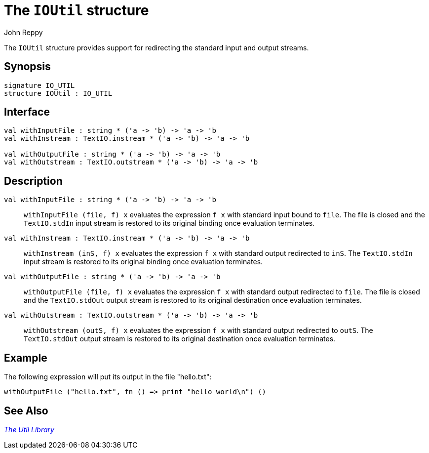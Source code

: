 = The `IOUtil` structure
:Author: John Reppy
:Date: {release-date}
:stem: latexmath
:source-highlighter: pygments
:VERSION: {smlnj-version}

The `IOUtil` structure provides support for redirecting the standard input
and output streams.

== Synopsis

[source,sml]
------------
signature IO_UTIL
structure IOUtil : IO_UTIL
------------

== Interface

[source,sml]
------------
val withInputFile : string * ('a -> 'b) -> 'a -> 'b
val withInstream : TextIO.instream * ('a -> 'b) -> 'a -> 'b

val withOutputFile : string * ('a -> 'b) -> 'a -> 'b
val withOutstream : TextIO.outstream * ('a -> 'b) -> 'a -> 'b
------------

== Description

`[.kw]#val# withInputFile : string * ('a \-> 'b) \-> 'a \-> 'b`::
  `withInputFile (file, f) x` evaluates the expression `f x` with
  standard input bound to `file`.  The file is closed and the
  `TextIO.stdIn` input stream is restored to its original binding
  once evaluation terminates.

`[.kw]#val# withInstream : TextIO.instream * ('a \-> 'b) \-> 'a \-> 'b`::
  `withInstream (inS, f) x` evaluates the expression `f x` with
  standard output redirected to `inS`.  The `TextIO.stdIn` input stream
  is restored to its original binding once evaluation terminates.

`[.kw]#val# withOutputFile : string * ('a \-> 'b) \-> 'a \-> 'b`::
  `withOutputFile (file, f) x` evaluates the expression `f x` with
  standard output redirected to `file`.  The file is closed and the
  `TextIO.stdOut` output stream is restored to its original destination
  once evaluation terminates.

`[.kw]#val# withOutstream : TextIO.outstream * ('a \-> 'b) \-> 'a \-> 'b`::
  `withOutstream (outS, f) x` evaluates the expression `f x` with
  standard output redirected to `outS`.  The `TextIO.stdOut` output stream
  is restored to its original destination once evaluation terminates.

== Example

The following expression will put its output in the file "hello.txt":

[source,sml]
------------
withOutputFile ("hello.txt", fn () => print "hello world\n") ()
------------

== See Also

xref:smlnj-lib.adoc[__The Util Library__]
